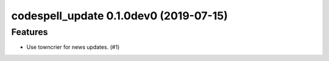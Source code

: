codespell_update 0.1.0dev0 (2019-07-15)
======================================================

Features
--------

- Use towncrier for news updates. (#1)
